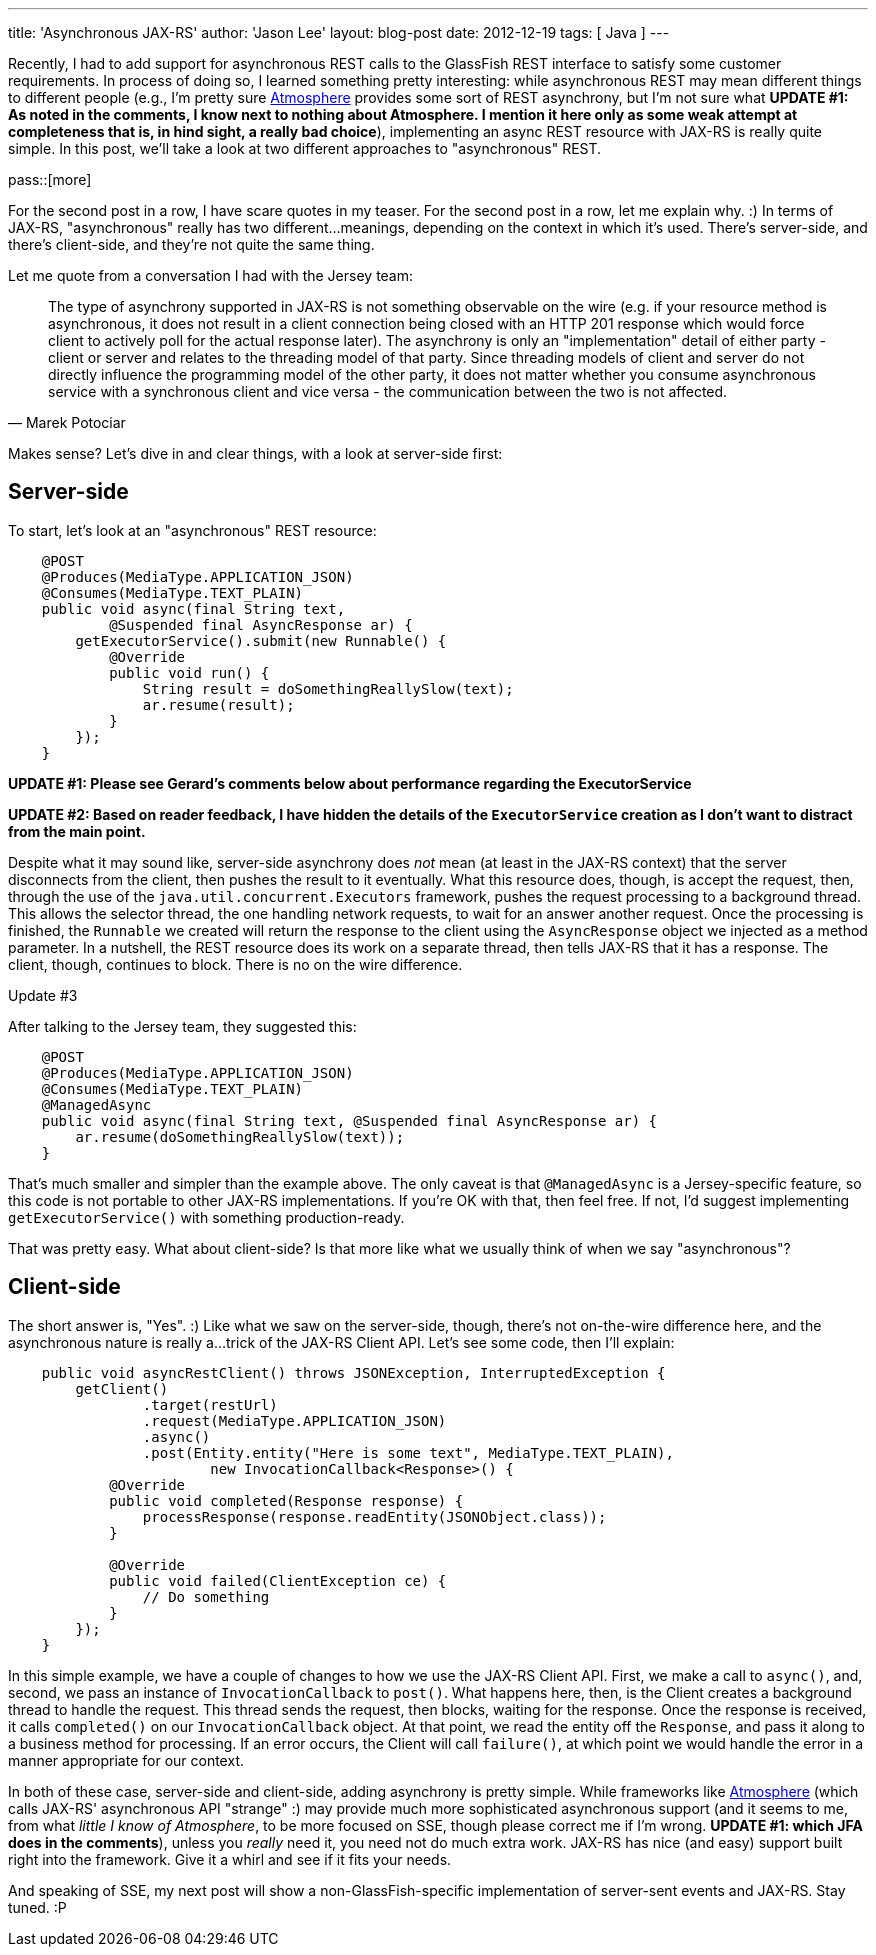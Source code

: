 ---
title: 'Asynchronous JAX-RS'
author: 'Jason Lee'
layout: blog-post
date: 2012-12-19
tags: [ Java ]
---

Recently, I had to add support for asynchronous REST calls to the GlassFish REST interface to satisfy some customer requirements.  In process of doing so, I learned something pretty interesting: while asynchronous REST may mean different things to different people (e.g., I'm pretty sure https://github.com/Atmosphere/atmosphere[Atmosphere] provides some sort of REST asynchrony, but I'm not sure what *UPDATE #1: As noted in the comments, I know next to nothing about Atmosphere. I mention it here only as some weak attempt at completeness that is, in hind sight, a really bad choice*), implementing an async REST resource with JAX-RS is really quite simple.  In this post, we'll take a look at two different approaches to "asynchronous" REST.

pass::[more]

For the second post in a row, I have scare quotes in my teaser.  For the second post in a row, let me explain why. :)  In terms of JAX-RS, "asynchronous" really has two different...meanings, depending on the context in which it's used.  There's server-side, and there's client-side, and they're not quite the same thing.  

Let me quote from a conversation I had with the Jersey team:

[quote, Marek Potociar]
____
The type of asynchrony supported in JAX-RS is not something observable on the wire (e.g. if your resource method is asynchronous, it does not result in a client connection being closed with an HTTP 201 response which would force client to actively poll for the actual response later). The asynchrony is only an "implementation" detail of either party - client or server and relates to the threading model of that party. Since threading models of client and server do not directly influence the programming model of the other party, it does not matter whether you consume asynchronous service with a synchronous client and vice versa - the communication between the two is not affected.
____

Makes sense? Let's dive in and clear things, with a look at server-side first:

== Server-side
To start, let's look at an "asynchronous" REST resource:

[source, java]
-----
    @POST   
    @Produces(MediaType.APPLICATION_JSON)
    @Consumes(MediaType.TEXT_PLAIN)
    public void async(final String text,
            @Suspended final AsyncResponse ar) {
        getExecutorService().submit(new Runnable() {
            @Override
            public void run() { 
		String result = doSomethingReallySlow(text);
            	ar.resume(result);
            }       
        });     
    }
-----

*UPDATE #1: Please see Gerard's comments below about performance regarding the ExecutorService*

*UPDATE #2: Based on reader feedback, I have hidden the details of the `ExecutorService` creation as I don't want to distract from the main point.*

Despite what it may sound like, server-side asynchrony does _not_ mean (at least in the JAX-RS context) that the server disconnects from the client, then pushes the result to it eventually. What this resource does, though, is accept the request, then, through the use of the `java.util.concurrent.Executors` framework, pushes the request processing to a background thread.  This allows the selector thread, the one handling network requests, to wait for an answer another request.  Once the processing is finished, the `Runnable` we created will return the response to the client using the `AsyncResponse` object we injected as a method parameter.  In a nutshell, the REST resource does its work on a separate thread, then tells JAX-RS that it has a response.  The client, though, continues to block.  There is no on the wire difference.

.Update #3
*****
After talking to the Jersey team, they suggested this:
[source, java]
-----
    @POST   
    @Produces(MediaType.APPLICATION_JSON)
    @Consumes(MediaType.TEXT_PLAIN)
    @ManagedAsync
    public void async(final String text, @Suspended final AsyncResponse ar) {
	ar.resume(doSomethingReallySlow(text));
    }
-----
That's much smaller and simpler than the example above. The only caveat is that `@ManagedAsync` is a Jersey-specific feature, so this code is not portable to other JAX-RS implementations.  If you're OK with that, then feel free. If not, I'd suggest implementing `getExecutorService()` with something production-ready.
*****


That was pretty easy.  What about client-side? Is that more like what we usually think of when we say "asynchronous"?

== Client-side
The short answer is, "Yes". :)  Like what we saw on the server-side, though, there's not on-the-wire difference here, and the asynchronous nature is really a...trick of the JAX-RS Client API.  Let's see some code, then I'll explain:

[source,java]
-----
    public void asyncRestClient() throws JSONException, InterruptedException {
        getClient()
                .target(restUrl)
                .request(MediaType.APPLICATION_JSON)
                .async()
                .post(Entity.entity("Here is some text", MediaType.TEXT_PLAIN), 
			new InvocationCallback<Response>() {
            @Override
            public void completed(Response response) {
            	processResponse(response.readEntity(JSONObject.class));
            }

            @Override
            public void failed(ClientException ce) {
		// Do something
            }
        });
    }
-----

In this simple example, we have a couple of changes to how we use the JAX-RS Client API.  First, we make a call to `async()`, and, second, we pass an instance of `InvocationCallback` to `post()`.  What happens here, then, is the Client creates a background thread to handle the request. This thread sends the request, then blocks, waiting for the response.  Once the response is received, it calls `completed()` on our `InvocationCallback` object.  At that point, we read the entity off the `Response`, and pass it along to a business method for processing.  If an error occurs, the Client will call `failure()`, at which point we would handle the error in a manner appropriate for our context.

In both of these case, server-side and client-side, adding asynchrony is pretty simple.  While frameworks like https://github.com/Atmosphere/atmosphere[Atmosphere] (which calls JAX-RS' asynchronous API "strange" :) may provide much more sophisticated asynchronous support (and it seems to me, from what _little I know of Atmosphere_, to be more focused on SSE, though please correct me if I'm wrong. *UPDATE #1: which JFA does in the comments*), unless you _really_ need it, you need not do much extra work.  JAX-RS has nice (and easy) support built right into the framework.  Give it a whirl and see if it fits your needs.

And speaking of SSE, my next post will show a non-GlassFish-specific implementation of server-sent events and JAX-RS.  Stay tuned. :P
